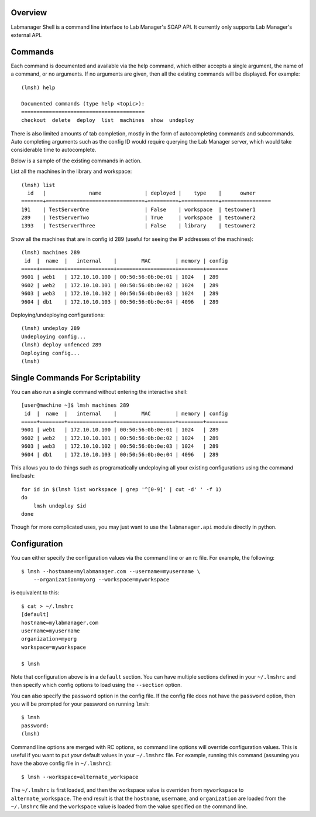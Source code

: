 Overview
========

Labmanager Shell is a command line interface to Lab Manager's SOAP API.
It currently only supports Lab Manager's external API.


Commands
========

Each command is documented and available via the help command, which either
accepts a single argument, the name of a command, or no arguments.
If no arguments are given, then all the existing commands will be
displayed.  For example::

  (lmsh) help

  Documented commands (type help <topic>):
  ========================================
  checkout  delete  deploy  list  machines  show  undeploy


There is also limited amounts of tab completion, mostly in the form
of autocompleting commands and subcommands.  Auto completing arguments
such as the config ID would require querying the Lab Manager server,
which would take considerable time to autocomplete.

Below is a sample of the existing commands in action.

List all the machines in the library and workspace::

  (lmsh) list
    id   |              name              | deployed |    type    |      owner
  =======+================================+==========+============+================
  191    | TestServerOne                  | False    | workspace  | testowner1
  289    | TestServerTwo                  | True     | workspace  | testowner2
  1393   | TestServerThree                | False    | library    | testowner2


Show all the machines that are in config id 289 (useful for seeing the IP
addresses of the machines)::

  (lmsh) machines 289
   id  |  name  |   internal    |        MAC        | memory | config
  =====+========+===============+===================+========+=======
  9601 | web1   | 172.10.10.100 | 00:50:56:0b:0e:01 | 1024   | 289
  9602 | web2   | 172.10.10.101 | 00:50:56:0b:0e:02 | 1024   | 289
  9603 | web3   | 172.10.10.102 | 00:50:56:0b:0e:03 | 1024   | 289
  9604 | db1    | 172.10.10.103 | 00:50:56:0b:0e:04 | 4096   | 289


Deploying/undeploying configurations::

  (lmsh) undeploy 289
  Undeploying config...
  (lmsh) deploy unfenced 289
  Deploying config...
  (lmsh)


Single Commands For Scriptability
=================================

You can also run a single command without entering the interactive shell::

  [user@machine ~]$ lmsh machines 289
   id  |  name  |   internal    |        MAC        | memory | config
  =====+========+===============+===================+========+=======
  9601 | web1   | 172.10.10.100 | 00:50:56:0b:0e:01 | 1024   | 289
  9602 | web2   | 172.10.10.101 | 00:50:56:0b:0e:02 | 1024   | 289
  9603 | web3   | 172.10.10.102 | 00:50:56:0b:0e:03 | 1024   | 289
  9604 | db1    | 172.10.10.103 | 00:50:56:0b:0e:04 | 4096   | 289


This allows you to do things such as programatically undeploying all your
existing configurations using the command line/bash::

  for id in $(lmsh list workspace | grep '^[0-9]' | cut -d' ' -f 1)
  do
      lmsh undeploy $id
  done

Though for more complicated uses, you may just want to use the
``labmanager.api`` module directly in python.


Configuration
=============

You can either specify the configuration values via the
command line or an rc file.  For example, the following::

  $ lmsh --hostname=mylabmanager.com --username=myusername \
      --organization=myorg --workspace=myworkspace

is equivalent to this::

  $ cat > ~/.lmshrc
  [default]
  hostname=mylabmanager.com
  username=myusername
  organization=myorg
  workspace=myworkspace

  $ lmsh

Note that configuration above is in a ``default`` section.  You can
have multiple sections defined in your ``~/.lmshrc`` and then specify
which config options to load using the ``--section`` option.

You can also specify the ``password`` option in the config file.  If
the config file does not have the ``password`` option, then you will
be prompted for your password on running ``lmsh``::

  $ lmsh
  password:
  (lmsh)


Command line options are merged with RC options, so command line options will
override configuration values.  This is useful if you want to put *your*
default values in your ``~/.lmshrc`` file.  For example, running this command
(assuming you have the above config file in ``~/.lmshrc``)::

  $ lmsh --workspace=alternate_workspace

The ``~/.lmshrc`` is first loaded, and then the workspace value is overriden
from ``myworkspace`` to ``alternate_workspace``.  The end result is that the
``hostname``, ``username``, and ``organization`` are loaded from the
``~/.lmshrc`` file and the ``workspace`` value is loaded from the value
specified on the command line.
